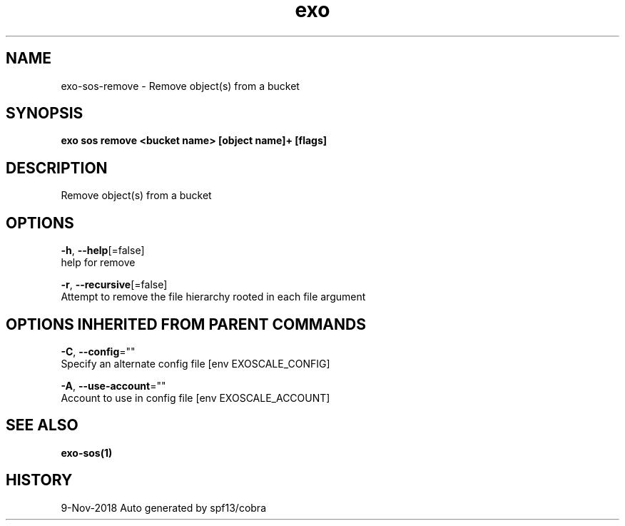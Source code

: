 .TH "exo" "1" "Nov 2018" "Auto generated by spf13/cobra" "" 
.nh
.ad l


.SH NAME
.PP
exo\-sos\-remove \- Remove object(s) from a bucket


.SH SYNOPSIS
.PP
\fBexo sos remove <bucket name> [object name]+ [flags]\fP


.SH DESCRIPTION
.PP
Remove object(s) from a bucket


.SH OPTIONS
.PP
\fB\-h\fP, \fB\-\-help\fP[=false]
    help for remove

.PP
\fB\-r\fP, \fB\-\-recursive\fP[=false]
    Attempt to remove the file hierarchy rooted in each file argument


.SH OPTIONS INHERITED FROM PARENT COMMANDS
.PP
\fB\-C\fP, \fB\-\-config\fP=""
    Specify an alternate config file [env EXOSCALE\_CONFIG]

.PP
\fB\-A\fP, \fB\-\-use\-account\fP=""
    Account to use in config file [env EXOSCALE\_ACCOUNT]


.SH SEE ALSO
.PP
\fBexo\-sos(1)\fP


.SH HISTORY
.PP
9\-Nov\-2018 Auto generated by spf13/cobra
